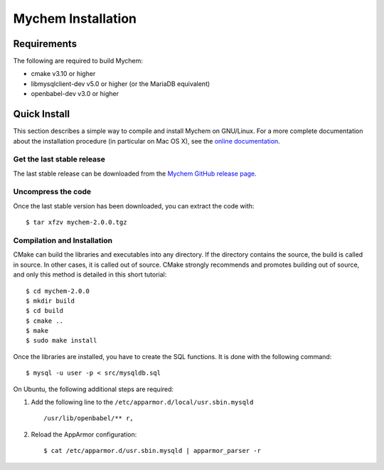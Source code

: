 Mychem Installation
===================


Requirements
------------

The following are required to build Mychem:

*  cmake v3.10 or higher
*  libmysqlclient-dev v5.0 or higher (or the MariaDB equivalent)
*  openbabel-dev v3.0 or higher


Quick Install
-------------

This section describes a simple way to compile and install Mychem on
GNU/Linux. For a more complete documentation about the installation
procedure (in particular on Mac OS X), see the
`online documentation <https://mychem.github.io/docs/installation.html>`_.


Get the last stable release
+++++++++++++++++++++++++++

The last stable release can be downloaded from the
`Mychem GitHub release page <https://github.com/mychem/mychem-code/releases/>`_.

Uncompress the code
+++++++++++++++++++

Once the last stable version has been downloaded, you can extract the
code with:

::

   $ tar xfzv mychem-2.0.0.tgz


Compilation and Installation
++++++++++++++++++++++++++++

CMake can build the libraries and executables into any directory. If
the directory contains the source, the build is called in source. In
other cases, it is called out of source. CMake strongly recommends and
promotes building out of source, and only this method is detailed in
this short tutorial:

::

   $ cd mychem-2.0.0
   $ mkdir build
   $ cd build
   $ cmake ..
   $ make
   $ sudo make install

Once the libraries are installed, you have to create the SQL functions.
It is done with the following command:

::

   $ mysql -u user -p < src/mysqldb.sql

On Ubuntu, the following additional steps are required:

1. Add the following line to the ``/etc/apparmor.d/local/usr.sbin.mysqld``

   ::

      /usr/lib/openbabel/** r,

2. Reload the AppArmor configuration:

   ::

      $ cat /etc/apparmor.d/usr.sbin.mysqld | apparmor_parser -r

